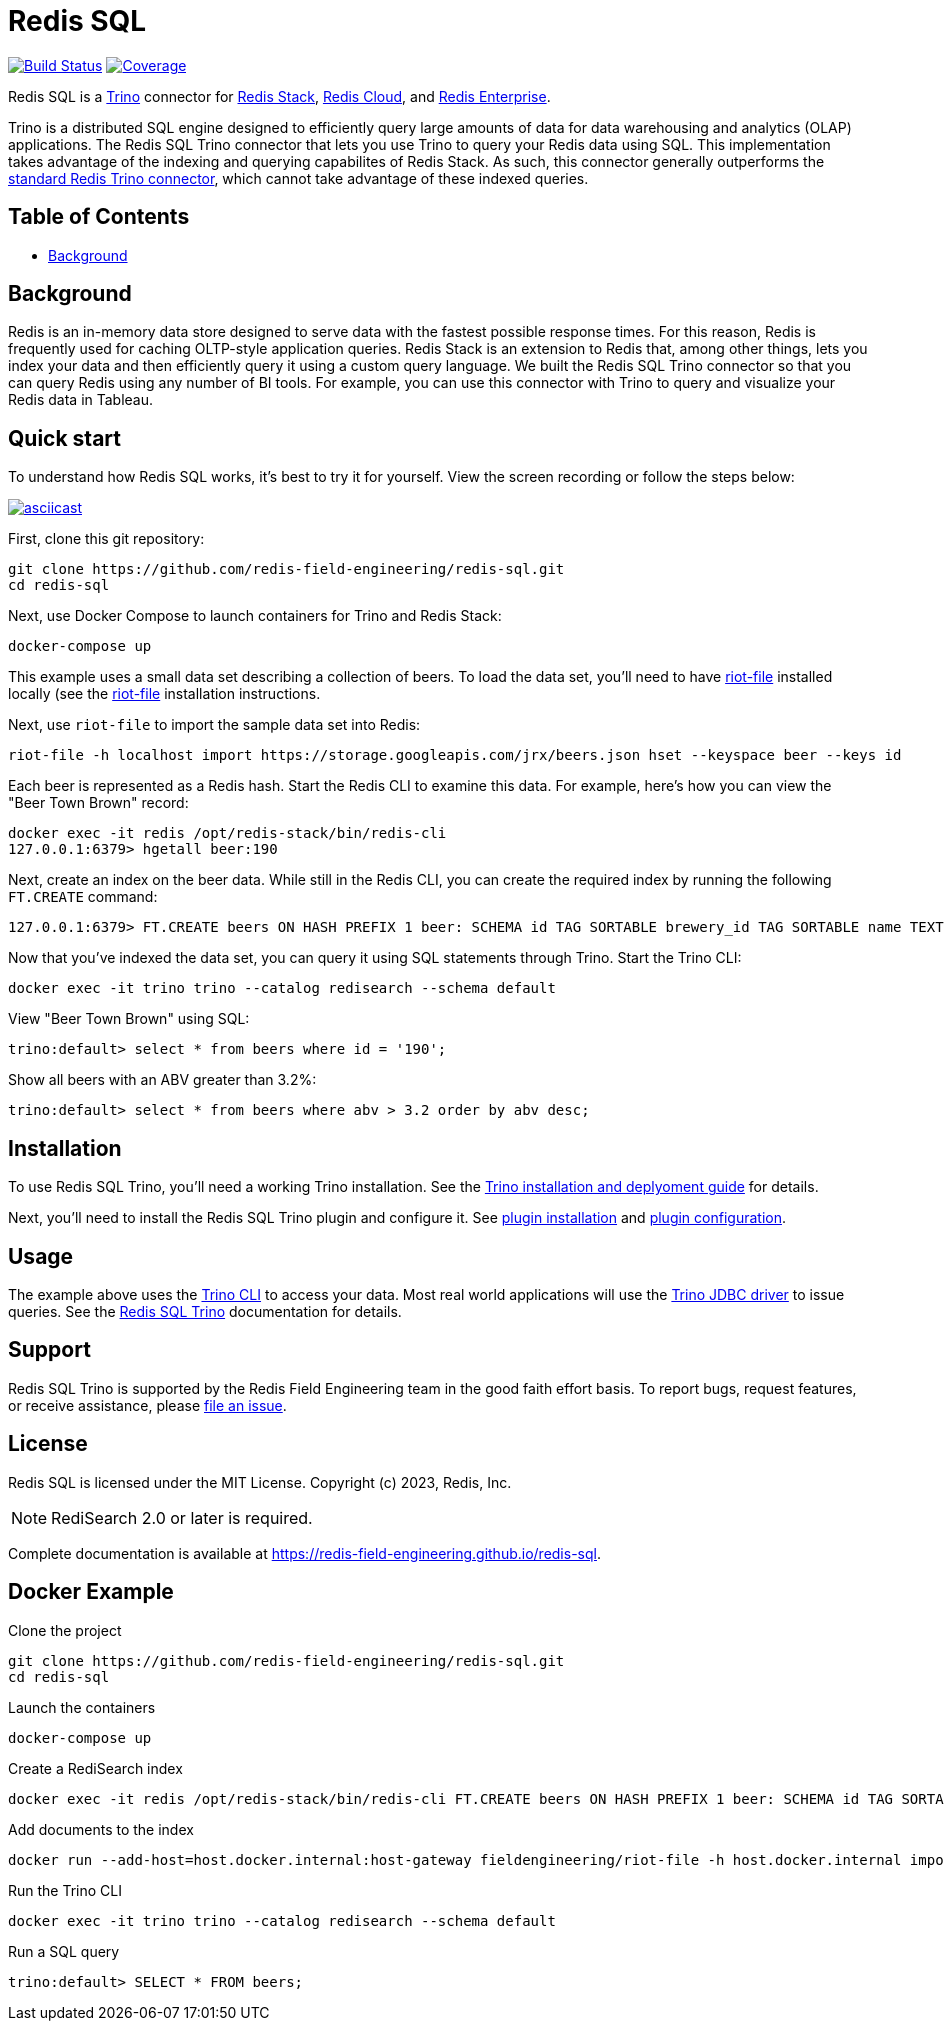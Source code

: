 = Redis SQL
:linkattrs:
:project-owner:     redis-field-engineering
:project-name:      redis-sql
:project-group:     com.redis
:project-version:   0.2.9
:project-url:       https://github.com/{project-owner}/{project-name}
:documentation-url: https://{project-owner}.github.io/{project-name}


image:{project-url}/actions/workflows/early-access.yml/badge.svg["Build Status", link="{project-url}/actions/workflows/early-access.yml"]
image:https://codecov.io/gh/{project-owner}/{project-name}/branch/master/graph/badge.svg?token={codecov-token}["Coverage", link="https://codecov.io/gh/{project-owner}/{project-name}"]

Redis SQL is a https://trino.io[Trino] connector for https://redis.io/docs/stack/[Redis Stack], https://redis.com/redis-enterprise-cloud/overview/[Redis Cloud], and https://redis.com/redis-enterprise-software/overview/[Redis Enterprise].

Trino is a distributed SQL engine designed to efficiently query large amounts of data for data warehousing and analytics (OLAP) applications. The Redis SQL Trino connector that lets you use Trino to query your Redis data using SQL. This implementation takes advantage of the indexing and querying capabilites of Redis Stack. As such, this connector generally outperforms the https://trino.io/docs/current/connector/redis.html[standard Redis Trino connector], which cannot take advantage of these indexed queries.


== Table of Contents

* link:#background[Background]

== Background

Redis is an in-memory data store designed to serve data with the fastest possible response times. For this reason, Redis is frequently used for caching OLTP-style application queries. Redis Stack is an extension to Redis that, among other things, lets you index your data and then efficiently query it using a custom query language. We built the Redis SQL Trino connector so that you can query Redis using any number of BI tools. For example, you can use this connector with Trino to query and visualize your Redis data in Tableau.

== Quick start

To understand how Redis SQL works, it's best to try it for yourself. View the screen recording or follow the steps below:

image::https://asciinema.org/a/526185.svg[asciicast,link=https://asciinema.org/a/526185]

First, clone this git repository:
[source,console,subs="verbatim,attributes"]
----
git clone {project-url}.git
cd {project-name}
----

Next, use Docker Compose to launch containers for Trino and Redis Stack:
[source,console]
----
docker-compose up
----

This example uses a small data set describing a collection of beers. To load the data set, you'll need to have https://developer.redis.com/riot/riot-file/index.html[riot-file] installed locally (see the https://developer.redis.com/riot/riot-file/index.html[riot-file] installation instructions.

Next, use `riot-file` to import the sample data set into Redis:
[source,console]
----
riot-file -h localhost import https://storage.googleapis.com/jrx/beers.json hset --keyspace beer --keys id
----

Each beer is represented as a Redis hash. Start the Redis CLI to examine this data. For example, here's how you can view the "Beer Town Brown" record:
[source,console]
----
docker exec -it redis /opt/redis-stack/bin/redis-cli
127.0.0.1:6379> hgetall beer:190
----

Next, create an index on the beer data. While still in the Redis CLI, you can create the required index by running the following `FT.CREATE` command:
[source,console]
----
127.0.0.1:6379> FT.CREATE beers ON HASH PREFIX 1 beer: SCHEMA id TAG SORTABLE brewery_id TAG SORTABLE name TEXT SORTABLE abv NUMERIC SORTABLE descript TEXT style_name TAG SORTABLE cat_name TAG SORTABLE
----

Now that you've indexed the data set, you can query it using SQL statements through Trino. Start the Trino CLI:
[source,console]
----
docker exec -it trino trino --catalog redisearch --schema default
----

View "Beer Town Brown" using SQL:
[source,console]
----
trino:default> select * from beers where id = '190';
----

Show all beers with an ABV greater than 3.2%:
[source,console]
----
trino:default> select * from beers where abv > 3.2 order by abv desc;
----

== Installation

To use Redis SQL Trino, you'll need a working Trino installation. See the https://trino.io/docs/current/installation.html[Trino installation and deplyoment guide] for details.

Next, you'll need to install the Redis SQL Trino plugin and configure it. See https://redis-field-engineering.github.io/redis-sql/#redisearch-connector[plugin installation] and https://redis-field-engineering.github.io/redis-sql/#configuration[plugin configuration].

== Usage

The example above uses the https://trino.io/docs/current/client/cli.html[Trino CLI] to access your data. Most real world applications will use the https://trino.io/docs/current/client/jdbc.html[Trino JDBC driver] to issue queries. See the https://redis-field-engineering.github.io/redis-sql/#clients[Redis SQL Trino] documentation for details.

== Support

Redis SQL Trino is supported by the Redis Field Engineering team in the good faith effort basis. To report bugs, request features, or receive assistance, please {project-url}/issues[file an issue].

== License

Redis SQL is licensed under the MIT License. Copyright (c) 2023, Redis, Inc.

NOTE: RediSearch 2.0 or later is required.

Complete documentation is available at link:{documentation-url}[{documentation-url}].

== Docker Example


.Clone the project
[source,console,subs="verbatim,attributes"]
----
git clone {project-url}.git
cd {project-name}
----

.Launch the containers
[source,console]
----
docker-compose up
----

.Create a RediSearch index
[source,console]
----
docker exec -it redis /opt/redis-stack/bin/redis-cli FT.CREATE beers ON HASH PREFIX 1 beer: SCHEMA id TAG SORTABLE brewery_id TAG SORTABLE name TEXT SORTABLE abv NUMERIC SORTABLE descript TEXT style_name TAG SORTABLE cat_name TAG SORTABLE
----

.Add documents to the index
[source,console]
----
docker run --add-host=host.docker.internal:host-gateway fieldengineering/riot-file -h host.docker.internal import https://storage.googleapis.com/jrx/beers.json hset --keyspace beer --keys id
----

.Run the Trino CLI
[source,console]
----
docker exec -it trino trino --catalog redisearch --schema default
----

.Run a SQL query
[source,console]
----
trino:default> SELECT * FROM beers;
----

